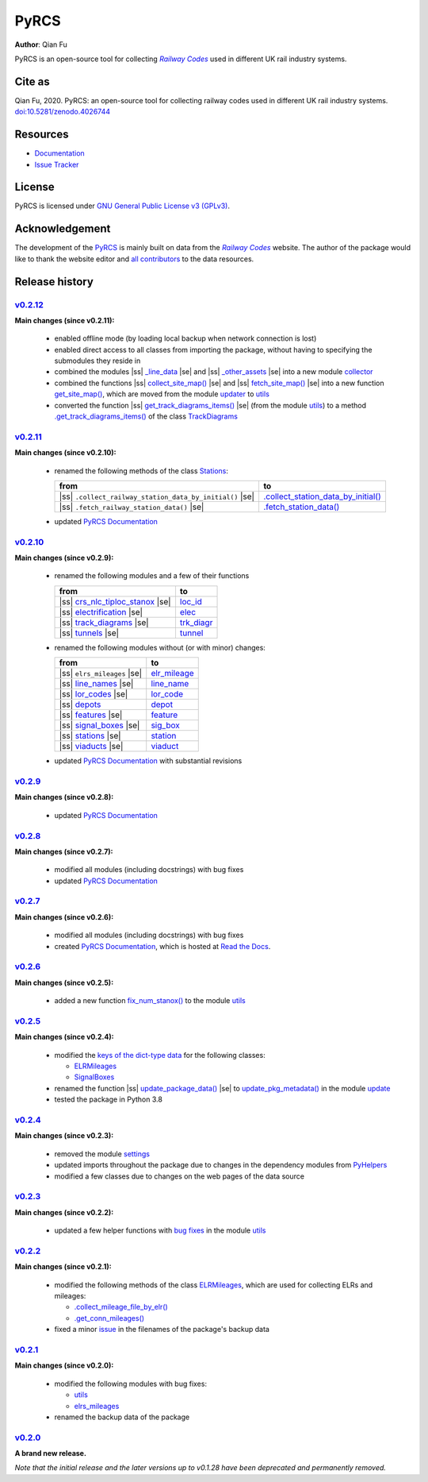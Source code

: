 =====
PyRCS
=====

|PyPI| |Python| |License| |Downloads| |DOI|

.. |PyPI| image:: https://img.shields.io/pypi/v/pyrcs?color=important&label=PyPI
   :target: https://pypi.org/project/pyrcs/
.. |Python| image:: https://img.shields.io/pypi/pyversions/pyrcs?color=informational&label=Python
   :target: https://www.python.org/downloads/
.. |License| image:: https://img.shields.io/pypi/l/pyrcs?color=green&label=License
   :target: https://github.com/mikeqfu/pyrcs/blob/master/LICENSE
.. |Downloads| image:: https://img.shields.io/pypi/dm/pyrcs?color=yellow&label=Downloads
   :target: https://pypistats.org/packages/pyrcs
.. |DOI| image:: https://zenodo.org/badge/92501006.svg
   :target: https://zenodo.org/badge/latestdoi/92501006

**Author**: Qian Fu

PyRCS is an open-source tool for collecting |Railway Codes|_ used in different UK rail industry systems.


Cite as
=======

Qian Fu, 2020. PyRCS: an open-source tool for collecting railway codes used in different UK rail industry systems. `doi:10.5281/zenodo.4026744 <https://doi.org/10.5281/zenodo.4026744>`_


Resources
=========

- `Documentation <https://pyrcs.readthedocs.io/en/latest/>`_
- `Issue Tracker <https://github.com/mikeqfu/pyrcs/issues>`_


License
=======

PyRCS is licensed under `GNU General Public License v3 (GPLv3) <https://github.com/mikeqfu/pyrcs/blob/master/LICENSE>`_.


Acknowledgement
===============

The development of the `PyRCS <https://github.com/mikeqfu/pyrcs/>`_ is mainly built on data from the |Railway Codes|_ website. The author of the package would like to thank the website editor and `all contributors <http://www.railwaycodes.org.uk/misc/acknowledgements.shtm>`_ to the data resources.

.. _Railway Codes: http://www.railwaycodes.org.uk/index.shtml

.. |Railway Codes| replace:: *Railway Codes*


Release history
===============

.. |space| unicode:: U+0020
.. |nbsp| unicode:: U+00A0

.. |ss| raw:: html

    <strike>

.. |se| raw:: html

    </strike>


`v0.2.12 <https://github.com/mikeqfu/pyrcs/releases/tag/0.2.12>`_
-----------------------------------------------------------------

**Main changes (since v0.2.11):**

    - enabled offline mode (by loading local backup when network connection is lost)
    - enabled direct access to all classes from importing the package, without having to specifying the submodules they reside in
    - combined the modules |ss| `_line_data <https://github.com/mikeqfu/pyrcs/commit/ac477c9dc6d76a7400ffcf9d031ffd545d662fac#diff-51811be1398d2439ca84a8504b8531b0411773c357881c423df0922f44e6923b>`__ |se| and |ss| `_other_assets <https://github.com/mikeqfu/pyrcs/commit/ac477c9dc6d76a7400ffcf9d031ffd545d662fac#diff-b7304475ca50edd2572798e94bb2d0d5e2f627c6f5470d1ad24722efdb803609>`__ |se| into a new module `collector <https://pyrcs.readthedocs.io/en/latest/collector.html>`__
    - combined the functions |ss| `collect_site_map() <https://github.com/mikeqfu/pyrcs/commit/5a9b983ea55c22edf04fe4be1711b6ded7a3eccc#diff-4fe83da7eb97d70cc844349191441cf8ecb65e67ee655989e774a44c2cd4eb6dL20>`__ |se| and |ss| `fetch_site_map() <https://github.com/mikeqfu/pyrcs/commit/5a9b983ea55c22edf04fe4be1711b6ded7a3eccc#diff-4fe83da7eb97d70cc844349191441cf8ecb65e67ee655989e774a44c2cd4eb6dL110>`__ |se| into a new function `get_site_map() <https://pyrcs.readthedocs.io/en/latest/_generated/pyrcs.utils.get_site_map.html#pyrcs.utils.get_site_map>`__, which are moved from the module `updater <https://pyrcs.readthedocs.io/en/latest/updater.html#module-pyrcs.updater>`__ to `utils <https://pyrcs.readthedocs.io/en/latest/utils.html>`__
    - converted the function |ss| `get_track_diagrams_items() <https://github.com/mikeqfu/pyrcs/commit/0216bf07d00769f08a6a7e09c6a0a08a42c5fb56#diff-3bd1279c5db5b09065ddf6468e4acfb650e3402d8b0c410ce7beaacb667a8135R78>`__ |se| (from the module `utils <https://pyrcs.readthedocs.io/en/latest/utils.html>`__) to a method `.get_track_diagrams_items() <https://pyrcs.readthedocs.io/en/latest/_generated/trk_diagr.TrackDiagrams.get_track_diagrams_items.html>`__ of the class `TrackDiagrams <https://pyrcs.readthedocs.io/en/latest/_generated/trk_diagr.TrackDiagrams.html>`__

`v0.2.11 <https://github.com/mikeqfu/pyrcs/releases/tag/0.2.11>`_
-----------------------------------------------------------------

**Main changes (since v0.2.10):**

    - renamed the following methods of the class `Stations <https://github.com/mikeqfu/pyrcs/commit/6dd583dfbb0fc5d88c4f39d337dd4a438034a46c>`__:

      .. list-table::
          :header-rows: 1

          * - from
            - to
          * - |ss| ``.collect_railway_station_data_by_initial()`` |se|
            - `.collect_station_data_by_initial() <https://github.com/mikeqfu/pyrcs/blob/6dd583dfbb0fc5d88c4f39d337dd4a438034a46c/pyrcs/other_assets/station.py#L127>`__
          * - |ss| ``.fetch_railway_station_data()`` |se|
            - `.fetch_station_data() <https://github.com/mikeqfu/pyrcs/blob/6dd583dfbb0fc5d88c4f39d337dd4a438034a46c/pyrcs/other_assets/station.py#L245>`__

    - updated `PyRCS Documentation <https://pyrcs.readthedocs.io/en/latest/>`__

`v0.2.10 <https://github.com/mikeqfu/pyrcs/releases/tag/0.2.10>`_
-----------------------------------------------------------------

**Main changes (since v0.2.9):**

    - renamed the following modules and a few of their functions

      .. list-table::
          :header-rows: 1

          * - from
            - to
          * - |ss| `crs_nlc_tiploc_stanox <https://github.com/mikeqfu/pyrcs/commit/095b9d946e3c1f4a72b33ee1926f41654914f27c>`__ |se|
            - `loc_id <https://github.com/mikeqfu/pyrcs/blob/095b9d946e3c1f4a72b33ee1926f41654914f27c/pyrcs/line_data/loc_id.py>`__
          * - |ss| `electrification <https://github.com/mikeqfu/pyrcs/commit/e3b8bf752403b2d962528723b40977d0172e7182>`__ |se|
            - `elec <https://github.com/mikeqfu/pyrcs/blob/e3b8bf752403b2d962528723b40977d0172e7182/pyrcs/line_data/elec.py>`__
          * - |ss| `track_diagrams <https://github.com/mikeqfu/pyrcs/commit/5712990892792d404cb9c883f313abcb0848479b>`__ |se|
            - `trk_diagr <https://github.com/mikeqfu/pyrcs/blob/5712990892792d404cb9c883f313abcb0848479b/pyrcs/line_data/trk_diagr.py>`__
          * - |ss| `tunnels <https://github.com/mikeqfu/pyrcs/commit/31854d6d2e98690c5d92ee074cdb8a03e293e987>`__ |se|
            - `tunnel <https://github.com/mikeqfu/pyrcs/blob/31854d6d2e98690c5d92ee074cdb8a03e293e987/pyrcs/other_assets/tunnel.py>`__

    - renamed the following modules without (or with minor) changes:

      .. list-table::
          :header-rows: 1

          * - from
            - to
          * - |ss| ``elrs_mileages`` |se|
            - `elr_mileage <https://github.com/mikeqfu/pyrcs/blob/22b05dab9a51ffa69849be04ff26a5d8d444f9ca/pyrcs/line_data/elr_mileage.py>`__
          * - |ss| `line_names <https://github.com/mikeqfu/pyrcs/commit/0c7130c122cb9f55ce721711cf02935cb0f86e60>`__ |se|
            - `line_name <https://github.com/mikeqfu/pyrcs/blob/0c7130c122cb9f55ce721711cf02935cb0f86e60/pyrcs/line_data/line_name.py>`__
          * - |ss| `lor_codes <https://github.com/mikeqfu/pyrcs/commit/12e4cd04e598f9d74a0b4eb7f616b9f9e24e4b5e>`__ |se|
            - `lor_code <https://github.com/mikeqfu/pyrcs/blob/12e4cd04e598f9d74a0b4eb7f616b9f9e24e4b5e/pyrcs/line_data/lor_code.py>`__
          * - |ss| `depots <https://github.com/mikeqfu/pyrcs/commit/750e50c52124b2a28c121b88957bdae84eafecf6>`__
            - `depot <https://github.com/mikeqfu/pyrcs/blob/750e50c52124b2a28c121b88957bdae84eafecf6/pyrcs/other_assets/depot.py>`__
          * - |ss| `features <https://github.com/mikeqfu/pyrcs/commit/1d9645f9c9b754cf507f0c6b60ea96a26a3d105c>`__ |se|
            - `feature <https://github.com/mikeqfu/pyrcs/blob/1d9645f9c9b754cf507f0c6b60ea96a26a3d105c/pyrcs/other_assets/feature.py>`__
          * - |ss| `signal_boxes <https://github.com/mikeqfu/pyrcs/commit/8cd5a1eba435d8a961b2065a1e61a12c04d91248>`__ |se|
            - `sig_box <https://github.com/mikeqfu/pyrcs/blob/8cd5a1eba435d8a961b2065a1e61a12c04d91248/pyrcs/other_assets/sig_box.py>`__
          * - |ss| `stations <https://github.com/mikeqfu/pyrcs/commit/e0814219e719b82325dd5ff6c308f4a45cc43818>`__ |se|
            - `station <https://github.com/mikeqfu/pyrcs/blob/e0814219e719b82325dd5ff6c308f4a45cc43818/pyrcs/other_assets/station.py>`__
          * - |ss| `viaducts <https://github.com/mikeqfu/pyrcs/commit/b3d89ed5948319fc547737e752debb460b85991c>`__ |se|
            - `viaduct <https://github.com/mikeqfu/pyrcs/blob/b3d89ed5948319fc547737e752debb460b85991c/pyrcs/other_assets/viaduct.py>`__

    - updated `PyRCS Documentation <https://pyrcs.readthedocs.io/en/latest/>`__ with substantial revisions

`v0.2.9 <https://github.com/mikeqfu/pyrcs/releases/tag/0.2.9>`_
---------------------------------------------------------------

**Main changes (since v0.2.8):**

    - updated `PyRCS Documentation <https://pyrcs.readthedocs.io/en/latest/>`__

`v0.2.8 <https://github.com/mikeqfu/pyrcs/releases/tag/0.2.8>`_
---------------------------------------------------------------

**Main changes (since v0.2.7):**

    - modified all modules (including docstrings) with bug fixes
    - updated `PyRCS Documentation <https://pyrcs.readthedocs.io/en/latest/>`__

`v0.2.7 <https://github.com/mikeqfu/pyrcs/releases/tag/0.2.7>`_
---------------------------------------------------------------

**Main changes (since v0.2.6):**

    - modified all modules (including docstrings) with bug fixes
    - created `PyRCS Documentation <https://pyrcs.readthedocs.io/en/latest/>`__, which is hosted at `Read the Docs <https://readthedocs.org/>`__.

`v0.2.6 <https://github.com/mikeqfu/pyrcs/releases/tag/0.2.6>`_
---------------------------------------------------------------

**Main changes (since v0.2.5):**

    - added a new function `fix_num_stanox() <https://github.com/mikeqfu/pyrcs/commit/fd5df3a101aa565bab2b5c1d9ca840dd1b812291>`__ to the module `utils <https://github.com/mikeqfu/pyrcs/blob/fd5df3a101aa565bab2b5c1d9ca840dd1b812291/pyrcs/utils.py>`__

`v0.2.5 <https://github.com/mikeqfu/pyrcs/releases/tag/0.2.5>`_
---------------------------------------------------------------

**Main changes (since v0.2.4):**

    - modified the `keys of the dict-type data <https://github.com/mikeqfu/pyrcs/commit/48e2b908984f940c3abe3aba5899de5fe8c285cc>`__ for the following classes:

      - `ELRMileages <https://github.com/mikeqfu/pyrcs/blob/48e2b908984f940c3abe3aba5899de5fe8c285cc/pyrcs/line_data_cls/elrs_mileages.py#L244>`__
      - `SignalBoxes <https://github.com/mikeqfu/pyrcs/blob/48e2b908984f940c3abe3aba5899de5fe8c285cc/pyrcs/other_assets_cls/signal_boxes.py#L18>`__

    - renamed the function |ss| `update_package_data() <https://github.com/mikeqfu/pyrcs/commit/e46e17002cd048db63dc5c7c0e074b4162377705>`__ |se| to `update_pkg_metadata() <https://github.com/mikeqfu/pyrcs/blob/e46e17002cd048db63dc5c7c0e074b4162377705/pyrcs/update.py#L11>`__ in the module `update <https://github.com/mikeqfu/pyrcs/blob/e46e17002cd048db63dc5c7c0e074b4162377705/pyrcs/update.py>`__
    - tested the package in Python 3.8

`v0.2.4 <https://github.com/mikeqfu/pyrcs/releases/tag/0.2.4>`_
---------------------------------------------------------------

**Main changes (since v0.2.3):**

    - removed the module `settings <https://github.com/mikeqfu/pyrcs/commit/8e6340bfe078f0cd558f059f89ef1d5029ef62b4>`__
    - updated imports throughout the package due to changes in the dependency modules from `PyHelpers <https://github.com/mikeqfu/pyhelpers>`__
    - modified a few classes due to changes on the web pages of the data source

`v0.2.3 <https://github.com/mikeqfu/pyrcs/releases/tag/0.2.3>`_
---------------------------------------------------------------

**Main changes (since v0.2.2):**

    - updated a few helper functions with `bug fixes <https://github.com/mikeqfu/pyrcs/commit/7872dc917065623f3cb5f7939a065900c6070af4>`__ in the module `utils <https://github.com/mikeqfu/pyrcs/blob/7872dc917065623f3cb5f7939a065900c6070af4/pyrcs/utils.py>`__

`v0.2.2 <https://github.com/mikeqfu/pyrcs/releases/tag/0.2.2>`_
---------------------------------------------------------------

**Main changes (since v0.2.1):**

    - modified the following methods of the class `ELRMileages <https://github.com/mikeqfu/pyrcs/blob/bc45055b6d07f83bddadd29c590226d7ddb9a7d3/pyrcs/line_data_cls/elrs_mileages.py#L244>`__, which are used for collecting ELRs and mileages:

      - `.collect_mileage_file_by_elr() <https://github.com/mikeqfu/pyrcs/commit/3a4b210c8373de14de7740c9ca874db100687200>`__
      - `.get_conn_mileages() <https://github.com/mikeqfu/pyrcs/commit/bc45055b6d07f83bddadd29c590226d7ddb9a7d3>`__

    - fixed a minor `issue <https://github.com/mikeqfu/pyrcs/commit/fe6373d2f7ff73cad893a865879e74b2c54d9e86>`__ in the filenames of the package's backup data

`v0.2.1 <https://github.com/mikeqfu/pyrcs/releases/tag/0.2.1>`_
---------------------------------------------------------------

**Main changes (since v0.2.0):**

    - modified the following modules with bug fixes:

      - `utils <https://github.com/mikeqfu/pyrcs/blob/80fed8c2fb3096457a20e543af5f15cb55f40407/pyrcs/utils.py>`__
      - `elrs_mileages <https://github.com/mikeqfu/pyrcs/blob/0dd70c69bea3a8190455cbf36eab659b02d86315/pyrcs/line_data_cls/elrs_mileages.py>`__

    - renamed the backup data of the package

`v0.2.0 <https://github.com/mikeqfu/pyrcs/releases/tag/0.2.0>`_
---------------------------------------------------------------

**A brand new release.**

*Note that the initial release and the later versions up to v0.1.28 have been deprecated and permanently removed.*
